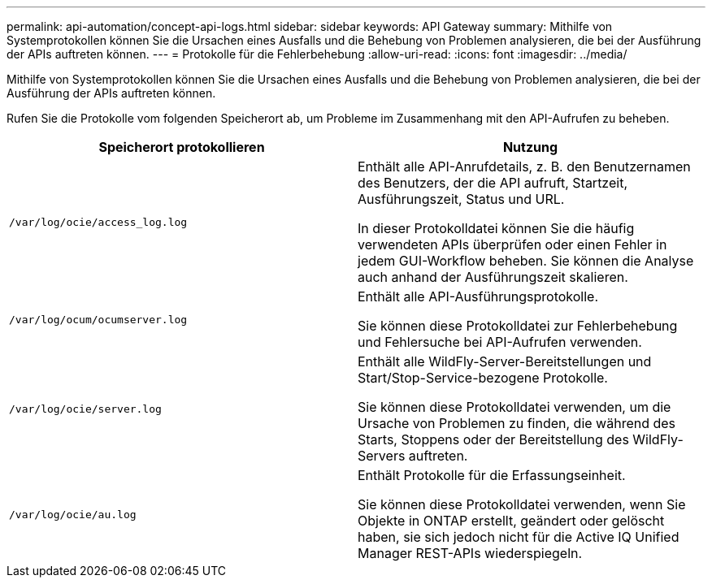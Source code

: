 ---
permalink: api-automation/concept-api-logs.html 
sidebar: sidebar 
keywords: API Gateway 
summary: Mithilfe von Systemprotokollen können Sie die Ursachen eines Ausfalls und die Behebung von Problemen analysieren, die bei der Ausführung der APIs auftreten können. 
---
= Protokolle für die Fehlerbehebung
:allow-uri-read: 
:icons: font
:imagesdir: ../media/


[role="lead"]
Mithilfe von Systemprotokollen können Sie die Ursachen eines Ausfalls und die Behebung von Problemen analysieren, die bei der Ausführung der APIs auftreten können.

Rufen Sie die Protokolle vom folgenden Speicherort ab, um Probleme im Zusammenhang mit den API-Aufrufen zu beheben.

[cols="2*"]
|===
| Speicherort protokollieren | Nutzung 


 a| 
`/var/log/ocie/access_log.log`
 a| 
Enthält alle API-Anrufdetails, z. B. den Benutzernamen des Benutzers, der die API aufruft, Startzeit, Ausführungszeit, Status und URL.

In dieser Protokolldatei können Sie die häufig verwendeten APIs überprüfen oder einen Fehler in jedem GUI-Workflow beheben. Sie können die Analyse auch anhand der Ausführungszeit skalieren.



 a| 
`/var/log/ocum/ocumserver.log`
 a| 
Enthält alle API-Ausführungsprotokolle.

Sie können diese Protokolldatei zur Fehlerbehebung und Fehlersuche bei API-Aufrufen verwenden.



 a| 
`/var/log/ocie/server.log`
 a| 
Enthält alle WildFly-Server-Bereitstellungen und Start/Stop-Service-bezogene Protokolle.

Sie können diese Protokolldatei verwenden, um die Ursache von Problemen zu finden, die während des Starts, Stoppens oder der Bereitstellung des WildFly-Servers auftreten.



 a| 
`/var/log/ocie/au.log`
 a| 
Enthält Protokolle für die Erfassungseinheit.

Sie können diese Protokolldatei verwenden, wenn Sie Objekte in ONTAP erstellt, geändert oder gelöscht haben, sie sich jedoch nicht für die Active IQ Unified Manager REST-APIs wiederspiegeln.

|===